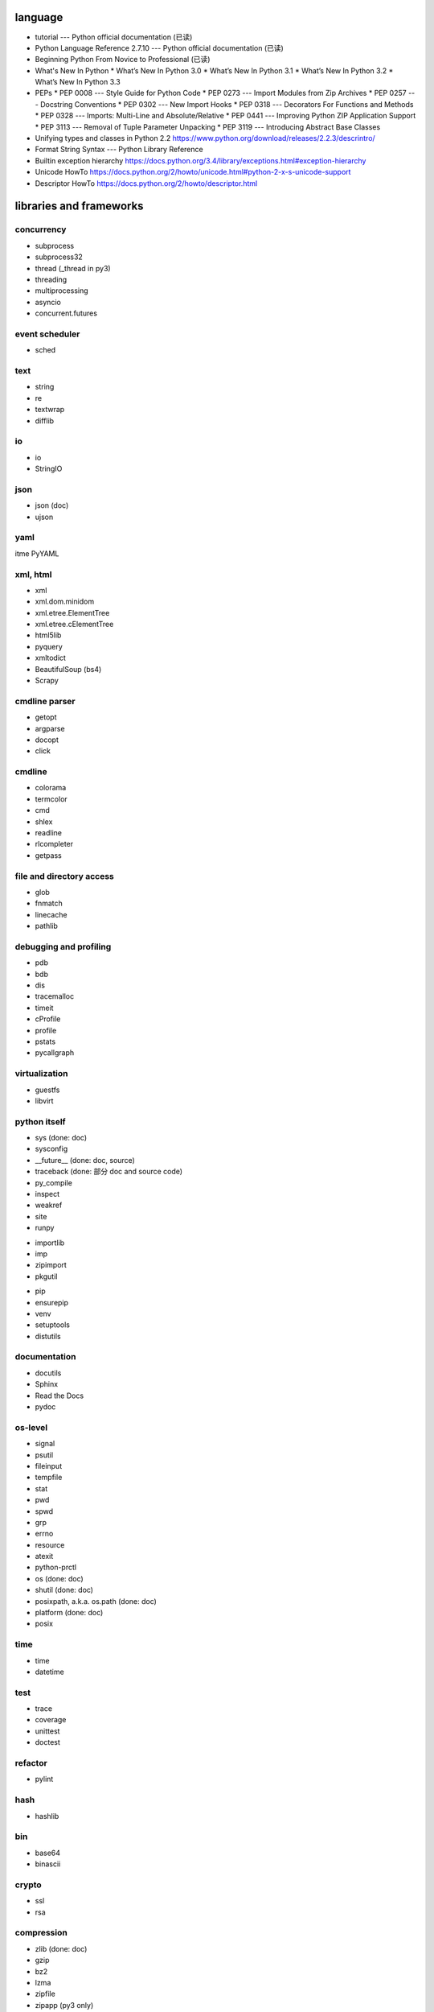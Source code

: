 language
========
- tutorial --- Python official documentation (已读)
- Python Language Reference 2.7.10 --- Python official documentation (已读)
- Beginning Python From Novice to Professional (已读)
- What's New In Python
  * What’s New In Python 3.0
  * What’s New In Python 3.1
  * What’s New In Python 3.2
  * What’s New In Python 3.3
- PEPs
  * PEP 0008 --- Style Guide for Python Code
  * PEP 0273 --- Import Modules from Zip Archives
  * PEP 0257 --- Docstring Conventions
  * PEP 0302 --- New Import Hooks
  * PEP 0318 --- Decorators For Functions and Methods
  * PEP 0328 --- Imports: Multi-Line and Absolute/Relative
  * PEP 0441 --- Improving Python ZIP Application Support
  * PEP 3113 --- Removal of Tuple Parameter Unpacking
  * PEP 3119 --- Introducing Abstract Base Classes
- Unifying types and classes in Python 2.2
  https://www.python.org/download/releases/2.2.3/descrintro/
- Format String Syntax --- Python Library Reference
- Builtin exception hierarchy
  https://docs.python.org/3.4/library/exceptions.html#exception-hierarchy
- Unicode HowTo
  https://docs.python.org/2/howto/unicode.html#python-2-x-s-unicode-support
- Descriptor HowTo
  https://docs.python.org/2/howto/descriptor.html

libraries and frameworks
========================
concurrency
-----------
- subprocess
- subprocess32
- thread (_thread in py3)
- threading
- multiprocessing
- asyncio
- concurrent.futures

event scheduler
---------------
- sched

text
----
- string
- re
- textwrap
- difflib

io
--
- io
- StringIO

json
----
- json (doc)
- ujson

yaml
----
\itme PyYAML

xml, html
---------
- xml
- xml.dom.minidom
- xml.etree.ElementTree
- xml.etree.cElementTree
- html5lib
- pyquery
- xmltodict
- BeautifulSoup (bs4)
- Scrapy

cmdline parser
--------------
- getopt
- argparse
- docopt
- click

cmdline
-------
- colorama
- termcolor
- cmd
- shlex
- readline
- rlcompleter
- getpass

file and directory access
-------------------------
- glob
- fnmatch
- linecache
- pathlib

debugging and profiling
-----------------------
- pdb
- bdb
- dis
- tracemalloc
- timeit
- cProfile
- profile
- pstats
- pycallgraph

virtualization
--------------
- guestfs
- libvirt

python itself
-------------
- sys (done: doc)
- sysconfig
- __future__ (done: doc, source)
- traceback (done: 部分 doc and source code)
- py_compile
- inspect
- weakref
- site
- runpy

.. import

- importlib
- imp
- zipimport
- pkgutil

.. packaging

- pip
- ensurepip
- venv
- setuptools
- distutils

documentation
-------------
- docutils
- Sphinx
- Read the Docs
- pydoc

os-level
--------
- signal
- psutil
- fileinput
- tempfile
- stat
- pwd
- spwd
- grp
- errno
- resource
- atexit
- python-prctl
- os (done: doc)
- shutil (done: doc)
- posixpath, a.k.a. os.path (done: doc)
- platform (done: doc)
- posix

time
----
- time
- datetime

test
----
- trace
- coverage
- unittest
- doctest

refactor
--------
- pylint

hash
----
- hashlib

bin
---
- base64
- binascii

crypto
------
- ssl
- rsa

compression
-----------
- zlib (done: doc)
- gzip
- bz2
- lzma
- zipfile
- zipapp (py3 only)
- tarfile

encoding
--------
- codecs
- unicodedata
- chardet

ABC
---
- abc
- collections.abc
- numbers

C and system-level interfaces
-----------------------------
- array
- struct
- fcntl
- mmap

data structure
--------------
- collections
- heapq
- Queue
- enum

object serialization
--------------------
- shelve
- pickle
- pickletools

database
--------
- pymongo (mongodb)
- bson (mongodb)
- psycopg2
- sqlite3
- sqlalchemy
- elasticsearch
- elasticsearch_dsl

GUI programming
---------------
- wx (wxPython)
- PyQt

network programming
-------------------

.. lower-level structure

- socket
- netifaces
- dpkt
- ipaddress
- pyroute2

.. client

- paramiko
- requests
- urlparse (urllib.parse in py3)
- urllib (urllib in py3)
- urllib2 (urllib in py3)
- urllib3
- pycurl
- httplib (http.client in py3)
- xmlrpclib

.. server

- wsgiref
- SocketServer
- BaseHTTPServer (http.server in py3)
- SimpleXMLRPCServer
- select
- selectors
- cgi
- cgitb
- bottle (doc & source)
- uWSGI
- Twisted
- Django
- Flask
- Tornado
- shadowsocks

.. cookies

- Cookie (http.cookies in py3) (doc & source)

mime
----
- mimetype

template
--------
- jinja2

email
-----
- email
- smtplib
- smtpd
- poplib
- imaplib

SMB
---
- pysmb

SNMP
----
- pysnmp

asn1
----
- pyasn1

scientific computing
--------------------
- math
- decimal
- statistics
- SciPy
- NumPy
- IPython
- Sympy
- Matplotlib
- pandas

c extension
-----------
- ctypes
- SWIG

graphics and image processing
-----------------------------
- turtle

py2py3
------
- six
- future

codingstyle
-----------
- flake8

queue
-----
- beanstalkc (done: official tutorial)
- pynsq

misc
----
- __main__ (done: doc)
- yara
- pypdf2
- gc
- functools
- itertools
- contextlib
- operator
- keyword
- logging
- ConfigParser
- jsbeautifier
- textwrap
- uuid
- types (done: doc, source)
- copy
- warnings
- pprint
- webbrowser
- random
- csv

dev tools
=========
- The Python Profilers
  https://docs.python.org/2/library/profile.html
- pdb
- docutils
  * docutils front-end tools
    http://docutils.sourceforge.net/docs/user/tools.html
- pyenv
- pip
- venv
- pylint
- flake8
